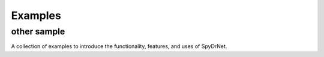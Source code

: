 .. _sec:examples:

Examples
========

other sample 
----------------

A collection of examples to introduce the functionality, features, and uses of SpyDrNet.


